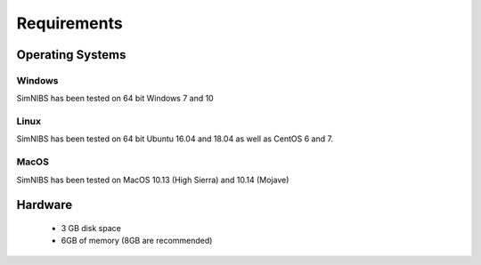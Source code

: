 .. _requirements:

Requirements
============

Operating Systems
-----------------

Windows
''''''''
SimNIBS has been tested on 64 bit Windows 7 and 10


Linux
''''''

SimNIBS has been tested on 64 bit Ubuntu 16.04 and 18.04 as well as CentOS 6 and 7.


MacOS
''''''
SimNIBS has been tested on MacOS 10.13 (High Sierra) and 10.14 (Mojave)


Hardware
--------

  * 3 GB disk space
  * 6GB of memory (8GB are recommended)

